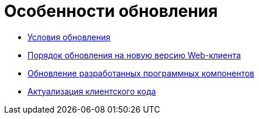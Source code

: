 = Особенности обновления

* xref:Conditions.adoc[Условия обновления]
* xref:Update.adoc[Порядок обновления на новую версию Web-клиента]
* xref:UpdateSolution.adoc[Обновление разработанных программных компонентов]
* xref:UpdateClientCode.adoc[Актуализация клиентского кода]